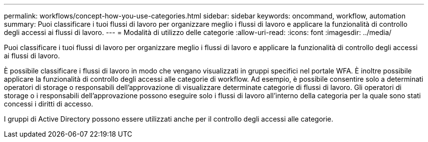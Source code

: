 ---
permalink: workflows/concept-how-you-use-categories.html 
sidebar: sidebar 
keywords: oncommand, workflow, automation 
summary: Puoi classificare i tuoi flussi di lavoro per organizzare meglio i flussi di lavoro e applicare la funzionalità di controllo degli accessi ai flussi di lavoro. 
---
= Modalità di utilizzo delle categorie
:allow-uri-read: 
:icons: font
:imagesdir: ../media/


[role="lead"]
Puoi classificare i tuoi flussi di lavoro per organizzare meglio i flussi di lavoro e applicare la funzionalità di controllo degli accessi ai flussi di lavoro.

È possibile classificare i flussi di lavoro in modo che vengano visualizzati in gruppi specifici nel portale WFA. È inoltre possibile applicare la funzionalità di controllo degli accessi alle categorie di workflow. Ad esempio, è possibile consentire solo a determinati operatori di storage o responsabili dell'approvazione di visualizzare determinate categorie di flussi di lavoro. Gli operatori di storage o i responsabili dell'approvazione possono eseguire solo i flussi di lavoro all'interno della categoria per la quale sono stati concessi i diritti di accesso.

I gruppi di Active Directory possono essere utilizzati anche per il controllo degli accessi alle categorie.
